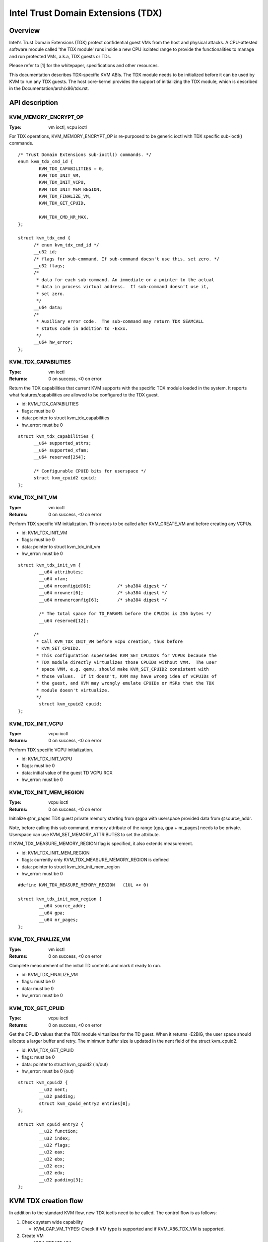 .. SPDX-License-Identifier: GPL-2.0

===================================
Intel Trust Domain Extensions (TDX)
===================================

Overview
========
Intel's Trust Domain Extensions (TDX) protect confidential guest VMs from the
host and physical attacks.  A CPU-attested software module called 'the TDX
module' runs inside a new CPU isolated range to provide the functionalities to
manage and run protected VMs, a.k.a, TDX guests or TDs.

Please refer to [1] for the whitepaper, specifications and other resources.

This documentation describes TDX-specific KVM ABIs.  The TDX module needs to be
initialized before it can be used by KVM to run any TDX guests.  The host
core-kernel provides the support of initializing the TDX module, which is
described in the Documentation/arch/x86/tdx.rst.

API description
===============

KVM_MEMORY_ENCRYPT_OP
---------------------
:Type: vm ioctl, vcpu ioctl

For TDX operations, KVM_MEMORY_ENCRYPT_OP is re-purposed to be generic
ioctl with TDX specific sub-ioctl() commands.

::

  /* Trust Domain Extensions sub-ioctl() commands. */
  enum kvm_tdx_cmd_id {
          KVM_TDX_CAPABILITIES = 0,
          KVM_TDX_INIT_VM,
          KVM_TDX_INIT_VCPU,
          KVM_TDX_INIT_MEM_REGION,
          KVM_TDX_FINALIZE_VM,
          KVM_TDX_GET_CPUID,

          KVM_TDX_CMD_NR_MAX,
  };

  struct kvm_tdx_cmd {
        /* enum kvm_tdx_cmd_id */
        __u32 id;
        /* flags for sub-command. If sub-command doesn't use this, set zero. */
        __u32 flags;
        /*
         * data for each sub-command. An immediate or a pointer to the actual
         * data in process virtual address.  If sub-command doesn't use it,
         * set zero.
         */
        __u64 data;
        /*
         * Auxiliary error code.  The sub-command may return TDX SEAMCALL
         * status code in addition to -Exxx.
         */
        __u64 hw_error;
  };

KVM_TDX_CAPABILITIES
--------------------
:Type: vm ioctl
:Returns: 0 on success, <0 on error

Return the TDX capabilities that current KVM supports with the specific TDX
module loaded in the system.  It reports what features/capabilities are allowed
to be configured to the TDX guest.

- id: KVM_TDX_CAPABILITIES
- flags: must be 0
- data: pointer to struct kvm_tdx_capabilities
- hw_error: must be 0

::

  struct kvm_tdx_capabilities {
        __u64 supported_attrs;
        __u64 supported_xfam;
        __u64 reserved[254];

        /* Configurable CPUID bits for userspace */
        struct kvm_cpuid2 cpuid;
  };


KVM_TDX_INIT_VM
---------------
:Type: vm ioctl
:Returns: 0 on success, <0 on error

Perform TDX specific VM initialization.  This needs to be called after
KVM_CREATE_VM and before creating any VCPUs.

- id: KVM_TDX_INIT_VM
- flags: must be 0
- data: pointer to struct kvm_tdx_init_vm
- hw_error: must be 0

::

  struct kvm_tdx_init_vm {
          __u64 attributes;
          __u64 xfam;
          __u64 mrconfigid[6];          /* sha384 digest */
          __u64 mrowner[6];             /* sha384 digest */
          __u64 mrownerconfig[6];       /* sha384 digest */

          /* The total space for TD_PARAMS before the CPUIDs is 256 bytes */
          __u64 reserved[12];

        /*
         * Call KVM_TDX_INIT_VM before vcpu creation, thus before
         * KVM_SET_CPUID2.
         * This configuration supersedes KVM_SET_CPUID2s for VCPUs because the
         * TDX module directly virtualizes those CPUIDs without VMM.  The user
         * space VMM, e.g. qemu, should make KVM_SET_CPUID2 consistent with
         * those values.  If it doesn't, KVM may have wrong idea of vCPUIDs of
         * the guest, and KVM may wrongly emulate CPUIDs or MSRs that the TDX
         * module doesn't virtualize.
         */
          struct kvm_cpuid2 cpuid;
  };


KVM_TDX_INIT_VCPU
-----------------
:Type: vcpu ioctl
:Returns: 0 on success, <0 on error

Perform TDX specific VCPU initialization.

- id: KVM_TDX_INIT_VCPU
- flags: must be 0
- data: initial value of the guest TD VCPU RCX
- hw_error: must be 0

KVM_TDX_INIT_MEM_REGION
-----------------------
:Type: vcpu ioctl
:Returns: 0 on success, <0 on error

Initialize @nr_pages TDX guest private memory starting from @gpa with userspace
provided data from @source_addr.

Note, before calling this sub command, memory attribute of the range
[gpa, gpa + nr_pages] needs to be private.  Userspace can use
KVM_SET_MEMORY_ATTRIBUTES to set the attribute.

If KVM_TDX_MEASURE_MEMORY_REGION flag is specified, it also extends measurement.

- id: KVM_TDX_INIT_MEM_REGION
- flags: currently only KVM_TDX_MEASURE_MEMORY_REGION is defined
- data: pointer to struct kvm_tdx_init_mem_region
- hw_error: must be 0

::

  #define KVM_TDX_MEASURE_MEMORY_REGION   (1UL << 0)

  struct kvm_tdx_init_mem_region {
          __u64 source_addr;
          __u64 gpa;
          __u64 nr_pages;
  };


KVM_TDX_FINALIZE_VM
-------------------
:Type: vm ioctl
:Returns: 0 on success, <0 on error

Complete measurement of the initial TD contents and mark it ready to run.

- id: KVM_TDX_FINALIZE_VM
- flags: must be 0
- data: must be 0
- hw_error: must be 0


KVM_TDX_GET_CPUID
-----------------
:Type: vcpu ioctl
:Returns: 0 on success, <0 on error

Get the CPUID values that the TDX module virtualizes for the TD guest.
When it returns -E2BIG, the user space should allocate a larger buffer and
retry. The minimum buffer size is updated in the nent field of the
struct kvm_cpuid2.

- id: KVM_TDX_GET_CPUID
- flags: must be 0
- data: pointer to struct kvm_cpuid2 (in/out)
- hw_error: must be 0 (out)

::

  struct kvm_cpuid2 {
	  __u32 nent;
	  __u32 padding;
	  struct kvm_cpuid_entry2 entries[0];
  };

  struct kvm_cpuid_entry2 {
	  __u32 function;
	  __u32 index;
	  __u32 flags;
	  __u32 eax;
	  __u32 ebx;
	  __u32 ecx;
	  __u32 edx;
	  __u32 padding[3];
  };

KVM TDX creation flow
=====================
In addition to the standard KVM flow, new TDX ioctls need to be called.  The
control flow is as follows:

#. Check system wide capability

   * KVM_CAP_VM_TYPES: Check if VM type is supported and if KVM_X86_TDX_VM
     is supported.

#. Create VM

   * KVM_CREATE_VM
   * KVM_TDX_CAPABILITIES: Query TDX capabilities for creating TDX guests.
   * KVM_CHECK_EXTENSION(KVM_CAP_MAX_VCPUS): Query maximum VCPUs the TD can
     support at VM level (TDX has its own limitation on this).
   * KVM_SET_TSC_KHZ: Configure TD's TSC frequency if a different TSC frequency
     than host is desired.  This is Optional.
   * KVM_TDX_INIT_VM: Pass TDX specific VM parameters.

#. Create VCPU

   * KVM_CREATE_VCPU
   * KVM_TDX_INIT_VCPU: Pass TDX specific VCPU parameters.
   * KVM_SET_CPUID2: Configure TD's CPUIDs.
   * KVM_SET_MSRS: Configure TD's MSRs.

#. Initialize initial guest memory

   * Prepare content of initial guest memory.
   * KVM_TDX_INIT_MEM_REGION: Add initial guest memory.
   * KVM_TDX_FINALIZE_VM: Finalize the measurement of the TDX guest.

#. Run VCPU

References
==========

https://www.intel.com/content/www/us/en/developer/tools/trust-domain-extensions/documentation.html

